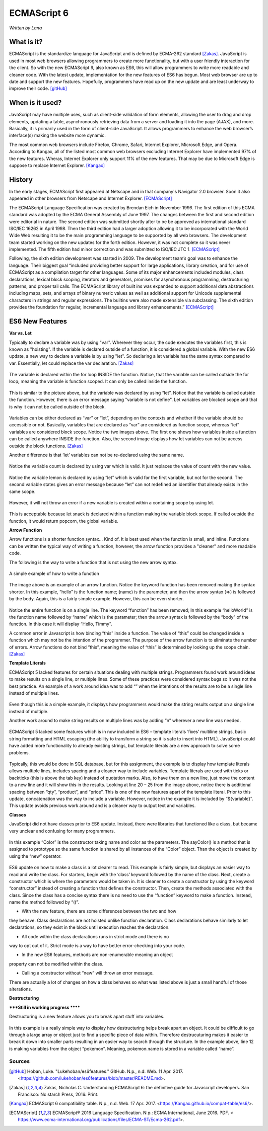 ECMAScript 6
===============
*Written by Lana*

What is it?
~~~~~~~~~~~~~~~
ECMAScript is the standardize language for JavaScript and is defined by ECMA-262 
standard [Zakas]_. JavaScript is used in most web browsers allowing 
programmers to create more functionality, but with a user friendly interaction 
for the client. So with the new ECMAScript 6, also known as ES6, this will allow 
programmers to write more readable and cleaner code. With the latest update, 
implementation for the new features of ES6 has begun. Most web browser are up to 
date and support the new features. Hopefully, programmers have read up on the 
new update and are least underway to improve their code. [gitHub]_ 


When is it used? 
~~~~~~~~~~~~~~~~~~
JavaScript may have multiple uses, such as client-side validation of form 
elements, allowing the user to drag and drop elements, updating a table, 
asynchronously retrieving data from a server and loading it into the page 
(AJAX), and more. Basically, it is primarily used in the form of client-side 
JavaScript. It allows programmers to enhance the web browser’s interface(s) 
making the website more dynamic.

The most common web browsers include Firefox, Chrome, Safari, Internet Explorer, 
Microsoft Edge, and Opera. According to Kangax, all of the listed most common 
web browsers excluding Internet Explorer have implemented 97% of the new 
features. Wheras, Internet Explorer only support 11% of the new features. That 
may be due to Microsoft Edge is suppose to replace Internet Explorer. [Kangax]_

History
~~~~~~~~~
In the early stages, ECMAScript first appeared at Netscape and in that company's 
Navigator 2.0 browser. Soon it also appeared in other browsers from Netscape and 
Internet Explorer. [ECMAScript]_

The ECMAScript Language Specification was created by Brendan Eich in November 
1996. The first edition of this ECMA standard was adopted by the ECMA General 
Assembly of June 1997. The changes between the first and second edition were 
editorial in nature. The second edition was submitted shortly after to be be 
approved as international standard ISO/IEC 16262 in April 1998. Then the third 
edition had a larger adoption allowing it to be incorporated with the World Wide 
Web resulting it to be the main programming language to be supported by all web 
browsers. The development team started working on the new updates for the forth 
edition. However, it was not complete so it was never implemented. The fifth 
edition had minor correction and was submitted to ISO/IEC JTC 1. [ECMAScript]_

Following, the sixth edition development was started in 2009. The development 
team’s goal was to enhance the language. Their biggest goal “included providing 
better support for large applications, library creation, and for use of 
ECMAScript as a compilation target for other languages. Some of its major 
enhancements included modules, class declarations, lexical block
scoping, iterators and generators, promises for asynchronous programming, 
destructuring patterns, and proper tail calls. The ECMAScript library of 
built ins was expanded to support additional data abstractions including maps, 
sets, and arrays of binary numeric values as well as additional support for 
Unicode supplemental characters in strings and regular expressions. The 
builtins were also made extensible via subclassing. The sixth edition provides 
the foundation for regular, incremental language and library enhancements.” 
[ECMAScript]_

ES6 New Features
~~~~~~~~~~~~~~~~~~~

**Var vs. Let**

Typically to declare a variable was by using "var". Wherever they occur, the 
code executes the variables first, this is known as "hoisting". If the variable 
is declared outside of a function, it is considered a global variable. With the 
new ES6 update, a new way to declare a variable is by using "let". So declaring 
a let variable has the same syntax compared to var. Essentially, let could 
replace the var declaration. [Zakas]_

.. figure:: varForLoop.png
		:align: center
		:width: 300px
		:alt: var for loop function example

		The variable is declared within the for loop INSIDE the function. 
		Notice, that the variable can be called outside the for loop, meaning 
		the variable is function scoped. It can only be called inside the 
		function.
		
		
.. figure:: letForLoop.png
		:align: center
		:width: 300px
		:alt: let for loop example
		
		This is similar to the picture above, but the variable was declared by 
		using “let”. Notice that the variable is called outside the function. 
		However, there is an error message saying "variable is not define". Let 
		variables are blocked scope and that is why it can not be called outside 
		of the block.

Variables can be either declared as “var” or “let”, depending on the contexts 
and whether if the variable should be accessible or not. Basically, variables 
that are declared as “var” are considered as function scope, whereas “let” 
variables are considered block scope. Notice the two images above. The first one 
shows how variables inside a function can be called anywhere INSIDE the 
function. Also, the second image displays how let variables can not be access 
outside the block functions. [Zakas]_

Another difference is that ‘let’ variables can not be re-declared using the same 
name.

.. figure:: varVariable.png
		:align: center
		:width: 300px
		:alt: variables declared by var
		
		Notice the variable count is declared by using var which is valid. It 
		just replaces the value of count with the new value. 


.. figure:: letVariable.png
		:align: center
		:width: 300px
		:alt: variables declared by var
		
		Notice the variable lemon is declared by using “let” which is valid for 
		the first variable, but not for the second. The second variable states 
		gives an error message because “let” can not redefined an identifier 
		that already exists in the same scope. 


However, it will not throw an error if a new variable is created within a 
containing scope by using let. 

.. figure:: sameVariableName.png
		:align: center
		:width: 300px
		:alt: Variables declared differently, but with the same name


 
This is acceptable because let snack is declared within a function making the 
variable block scope. If called outside the function, it would return popcorn, 
the global variable. 


**Arrow Function**

Arrow functions is a shorter function syntax... Kind of. It is best used when 
the function is small, and inline. Functions can be written the typical way of 
writing a function, however, the arrow function provides a "cleaner" and more 
readable code.

The following is the way to write a function that is not using the new arrow 
syntax. 

.. figure:: standardFunction.png
		:align: center
		:width: 300px
		:alt: Standard Function Example
		
		A simple example of how to write a function

 

.. figure:: arrowFunction.png
		:align: center
		:width: 300px
		:alt: Partial arrow function
		
The image above is an example of an arrow function. Notice the keyword function 
has been removed making the syntax shorter. In this example, “hello” is the 
function name; (name) is the parameter, and then the arrow syntax (=>) is 
followed by the body. Again, this is a fairly simple example. However, this can 
be even shorter.  

.. figure:: singleArrowFunction.png
		:align: center
		:width: 300px
		:alt: arrow function

Notice the entire function is on a single line. The keyword “function” has been 
removed; In this example “helloWorld” is the function name followed by “name” 
which is the parameter; then the arrow syntax is followed by the “body” of the 
function. In this case it will display “Hello, Timmy”. 


A common error in Javascript is how binding “this” inside a function. The value 
of “this” could be changed inside a function which may not be the intention of 
the programmer. The purpose of the arrow function is to eliminate the number of 
errors. Arrow functions do not bind “this”, meaning the value of “this” is 
determined by looking up the scope chain. [Zakas]_


**Template Literals**

ECMAScript 5 lacked features for certain situations dealing with multiple 
strings. Programmers found work around ideas to make results on a single line, 
or multiple lines. Some of these practices were considered syntax bugs so it was 
not the best practice. An example of a work around idea was to add “\” when the 
intentions of the results are to be a single line instead of multiple lines.

.. figure:: singleLineWorkAround.png
		:align: center
		:width: 300px
		:alt: single line syntax before ES6
		
Even though this is a simple example, it displays how programmers would make the 
string results output on a single line instead of multiple. 

Another work around to make string results on multiple lines was by adding “\n\” 
wherever a new line was needed.

.. figure:: multilineString.png
		:align: center
		:width: 300px
		:alt: Multiple Line Example Before ES6
		
ECMAScript 5 lacked some features which is in now included in ES6 – template 
literals ‘fixes’ multiline strings, basic string formatting and HTML escaping 
(the ability to transform a string so it is safe to insert into HTML). 
JavaScript could have added more functionality to already existing strings, but 
template literals are a new approach to solve some problems.

.. figure:: receipt.png
		:align: center
		:width: 300px
		:alt: Simulating a Receipt Example 

 
.. figure:: receiptResults.png
		:align: center
		:width: 300px
		:alt: Simulating a Receipt Results Example 


Typically, this would be done in SQL database, but for this assignment, the 
example is to display how template literals allows multiple lines, includes 
spacing and a cleaner way to include variables. Template literals are used with 
ticks or backticks (this is above the tab key) instead of quotation marks. Also, 
to have them on a new line, just move the content to a new line and it will show 
this in the results. Looking at line 20 – 25 from the image above, notice there 
is additional spacing between “qty”, “product”, and “price”. This is one of the 
new features apart of the template literal. Prior to this update, concatenation 
was the way to include a variable. However, notice in the example it is included 
by “${variable}”. This update avoids previous work around and is a cleaner way 
to output text and variables.

**Classes**

JavaScript did not have classes prior to ES6 update. Instead, there were 
libraries that functioned like a class, but became very unclear and confusing 
for many programmers.

.. figure:: colorClass.png
		:align: center
		:width: 300px
		:alt: confusing way to write a class and method

 

In this example “Color” is the constructor taking name and color as the 
parameters. The sayColor() is a method that is assigned to prototype so the same 
function is shared by all instances of the “Color” object. Than the object is 
created by using the “new” operator.


.. figure:: class.png
		:align: center
		:width: 300px
		:alt: Easier way to write classes


.. figure:: classObject.png
		:align: center
		:width: 300px
		:alt: class object and outputs


ES6 update on how to make a class is a lot clearer to read. This example is 
fairly simple, but displays an easier way to read and write the class. For 
starters, begin with the ‘class’ keyword followed by the name of the class. 
Next, create a constructor which is where the parameters would be taken in. It 
is cleaner to create a constructor by using the keyword “constructor” instead of 
creating a function that defines the constructor. Then, create the methods 
associated with the class. Since the class has a concise syntax there is no need 
to use the “function” keyword to make a function. Instead, name the method 
followed by “()”. 

•	With the new feature, there are some differences between the two and how 
they behave. Class declarations are not hoisted unlike function declaration. 
Class declarations behave similarly to let declarations, so they exist in the 
block until execution reaches the declaration.

•	All code within the class declarations runs in strict mode and there is no 
way to opt out of it. Strict mode is a way to have better error-checking into 
your code.

•	In the new ES6 features, methods are non-enumerable meaning an object 
property can not be modified within the class. 

•	Calling a constructor without “new” will throw an error message. 

There are actually a lot of changes on how a class behaves so what was listed 
above is just a small handful of those alterations.

**Destructuring** 

*****Still in working progress ******

Destructuring is a new feature allows you to break apart stuff into variables. 

.. figure:: destructurePokemon.png
		:align: center
		:width: 300px
		:alt: Destructure Example

In this example is a really simple way to display how destructuring helps break 
apart an object. It could be difficult to go through a large array or object 
just to find a specific piece of data within. Therefore destrucuturing makes it 
easier to break it down into smaller parts resulting in an easier way to search 
through the structure. In the example above, line 12 is making variables from 
the object “pokemon”. Meaning, pokemon.name is stored in a variable called 
“name”. 


Sources
+++++++++

.. [gitHub] Hoban, Luke. "Lukehoban/es6features." GitHub. N.p., n.d. Web. 11 Apr. 2017. <https://github.com/lukehoban/es6features/blob/master/README.md>.

.. [Zakas] Zakas, Nicholas C. Understanding ECMAScript 6: the definitive guide for Javascript developers. San Francisco: No starch Press, 2016. Print.

.. [Kangax] ECMAScript 6 compatibility table. N.p., n.d. Web. 17 Apr. 2017. <https://Kangax.github.io/compat-table/es6/>.

.. [ECMAScript] ECMAScript® 2016 Language Specification. N.p.: ECMA International, June 2016. PDF. < https://www.ecma-international.org/publications/files/ECMA-ST/Ecma-262.pdf>.
